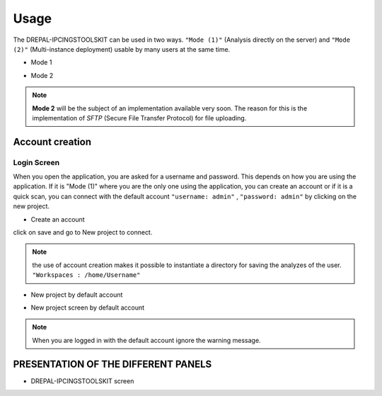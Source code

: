 Usage
=====

The DREPAL-IPCINGSTOOLSKIT can be used in two ways. ``"Mode (1)"`` (Analysis directly on the server) and ``"Mode (2)"`` (Multi-instance deployment) usable by many users at the same time.

* Mode 1
.. image:: Images/mode1.png
  :width: 250
  :alt: Analysis directly on the server

* Mode 2
.. image:: Images/mode2.png
  :width: 300
  :alt: Multi-instance deployment

.. Note::

 **Mode 2** will be the subject of an implementation available very soon. The reason for this is the implementation of *SFTP* (Secure File Transfer Protocol) for file uploading. 

Account creation
----------------
Login Screen
~~~~~~~~~~~~
When you open the application, you are asked for a username and password. This depends on how you are using the application. If it is "Mode (1)" where you are the only one using the application, you can create an account or if it is a quick scan, you can connect with the default account ``"username: admin"`` , ``"password: admin"`` by clicking on the new project. 


* Create an account

.. image:: Images/SharedScreenshot.jpg
  :width: 600
  :alt: Login Screen

click on save and go to New project to connect.

.. Note::
  
  the use of account creation makes it possible to instantiate a directory for saving the analyzes of the user.  ``"Workspaces : /home/Username"`` 


* New project by default account

.. image:: Images/SharedScreenshot2.jpg
  :width: 600
  :alt: New project by admin compte
  
* New project screen by  default account
.. image:: Images/Group7.png
  :width: 400
  :alt: New project screen 
  
.. Note::
 
  When you are logged in with the default account ignore the warning message.

PRESENTATION OF THE DIFFERENT PANELS
-------------------------------------

* DREPAL-IPCINGSTOOLSKIT screen
.. image:: Images/Group8.png
  :width: 650
  :alt: New project screen 


